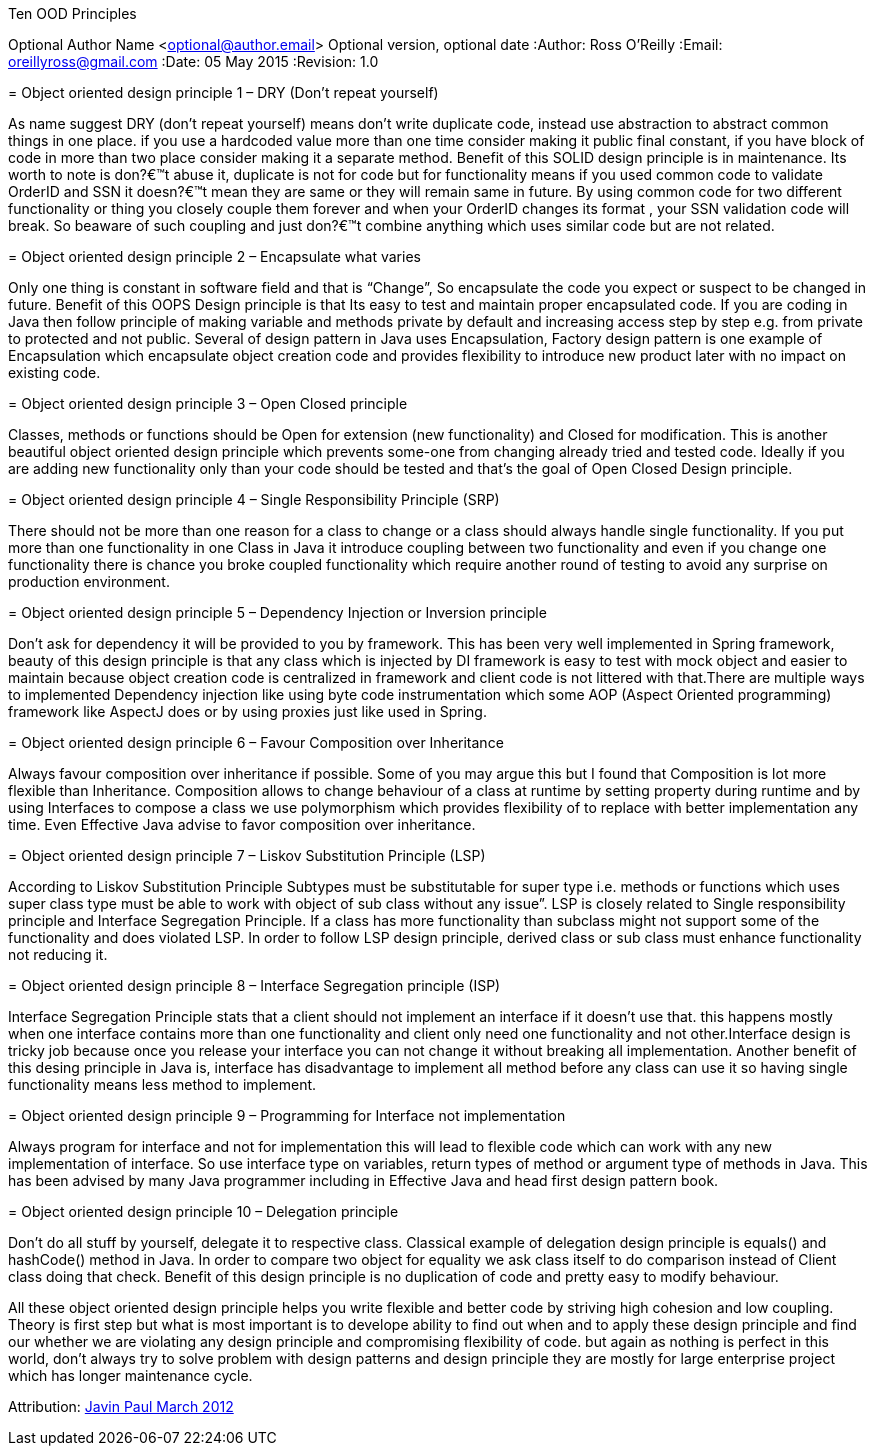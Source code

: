 Ten OOD Principles
===========
Optional Author Name <optional@author.email>
Optional version, optional date
:Author:    Ross O'Reilly
:Email:     oreillyross@gmail.com
:Date:      05 May 2015
:Revision:  1.0



= Object oriented design principle 1 – DRY (Don’t repeat yourself)

As name suggest DRY (don’t repeat yourself) means don’t write duplicate code, instead use abstraction to abstract common things in one place. if you use a hardcoded value more than one time consider making it public final constant, if you have block of code in more than two place consider making it a separate method. Benefit of this SOLID design principle is in maintenance. Its worth to note is don?€™t abuse it, duplicate is not for code but for functionality means if you used common code to validate OrderID and SSN it doesn?€™t mean they are same or they will remain same in future. By using common code for two different functionality or thing you closely couple them forever and when your OrderID changes its format , your SSN validation code will break. So beaware of such coupling and just don?€™t combine anything which uses similar code but are not related.

= Object oriented design principle 2 – Encapsulate what varies 

Only one thing is constant in software field and that is “Change”, So encapsulate the code you expect or suspect to be changed in future. Benefit of this OOPS Design principle is that Its easy to test and maintain proper encapsulated code. If you are coding in Java then follow principle of making variable and methods private by default and increasing access step by step e.g. from private to protected and not public. Several of design pattern in Java uses Encapsulation, Factory design pattern is one example of Encapsulation which encapsulate object creation code and provides flexibility to introduce new product later with no impact on existing code.

= Object oriented design principle 3 – Open Closed principle 

Classes, methods or functions should be Open for extension (new functionality) and Closed for modification. This is another beautiful object oriented design principle which prevents some-one from changing already tried and tested code. Ideally if you are adding new functionality only than your code should be tested and that’s the goal of Open Closed Design principle.

= Object oriented design principle 4 – Single Responsibility Principle (SRP) 

There should not be more than one reason for a class to change or a class should always handle single functionality. If you put more than one functionality in one Class in Java it introduce coupling between two functionality and even if you change one functionality there is chance you broke coupled functionality which require another round of testing to avoid any surprise on production environment.

= Object oriented design principle 5 – Dependency Injection or Inversion principle

Don’t ask for dependency it will be provided to you by framework. This has been very well implemented in Spring framework, beauty of this design principle is that any class which is injected by DI framework is easy to test with mock object and easier to maintain because object creation code is centralized in framework and client code is not littered with that.There are multiple ways to implemented Dependency injection like using byte code instrumentation which some AOP (Aspect Oriented programming) framework like AspectJ does or by using proxies just like used in Spring.

= Object oriented design principle 6 – Favour Composition over Inheritance

Always favour composition over inheritance if possible. Some of you may argue this but I found that Composition is lot more flexible than Inheritance. Composition allows to change behaviour of a class at runtime by setting property during runtime and by using Interfaces to compose a class we use polymorphism which provides flexibility of to replace with better implementation any time. Even Effective Java advise to favor composition over inheritance.

= Object oriented design principle 7 – Liskov Substitution Principle (LSP) 

According to Liskov Substitution Principle Subtypes must be substitutable for super type i.e. methods or functions which uses super class type must be able to work with object of sub class without any issue”. LSP is closely related to Single responsibility principle and Interface Segregation Principle. If a class has more functionality than subclass might not support some of the functionality and does violated LSP. In order to follow LSP design principle, derived class or sub class must enhance functionality not reducing it.

= Object oriented design principle 8 – Interface Segregation principle (ISP) 

Interface Segregation Principle stats that a client should not implement an interface if it doesn’t use that. this happens mostly when one interface contains more than one functionality and client only need one functionality and not other.Interface design is tricky job because once you release your interface you can not change it without breaking all implementation. Another benefit of this desing principle in Java is, interface has disadvantage to implement all method before any class can use it so having single functionality means less method to implement.

= Object oriented design principle 9 – Programming for Interface not implementation 

Always program for interface and not for implementation this will lead to flexible code which can work with any new implementation of interface. So use interface type on variables, return types of method or argument type of methods in Java. This has been advised by many Java programmer including in Effective Java and head first design pattern book.

= Object oriented design principle 10 – Delegation principle 

Don’t do all stuff by yourself, delegate it to respective class. Classical example of delegation design principle is equals() and hashCode() method in Java. In order to compare two object for equality we ask class itself to do comparison instead of Client class doing that check. Benefit of this design principle is no duplication of code and pretty easy to modify behaviour.

All these object oriented design principle helps you write flexible and better code by striving high cohesion and low coupling. Theory is first step but what is most important is to develope ability to find out when and to apply these design principle and find our whether we are violating any design principle and compromising flexibility of code. but again as nothing is perfect in this world, don’t always try to solve problem with design patterns and design principle they are mostly for large enterprise project which has longer maintenance cycle.

Attribution: http://javarevisited.blogspot.gr/2012/03/10-object-oriented-design-principles.html[Javin Paul March 2012 ]
